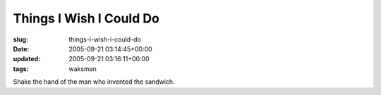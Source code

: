 Things I Wish I Could Do
========================

:slug: things-i-wish-i-could-do
:date: 2005-09-21 03:14:45+00:00
:updated: 2005-09-21 03:16:11+00:00
:tags: waksman

Shake the hand of the man who invented the sandwich.
